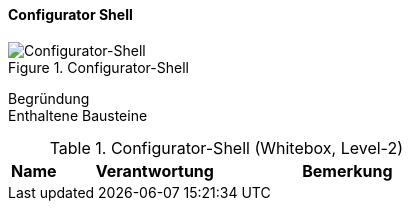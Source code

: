 
==== Configurator Shell

image::configurator-shell.png["Configurator-Shell", title="Configurator-Shell"]

Begründung::

Enthaltene Bausteine::

[cols="1,4,4" options="header"]
.Configurator-Shell (Whitebox, Level-2)
|===
| Name | Verantwortung | Bemerkung 

|===